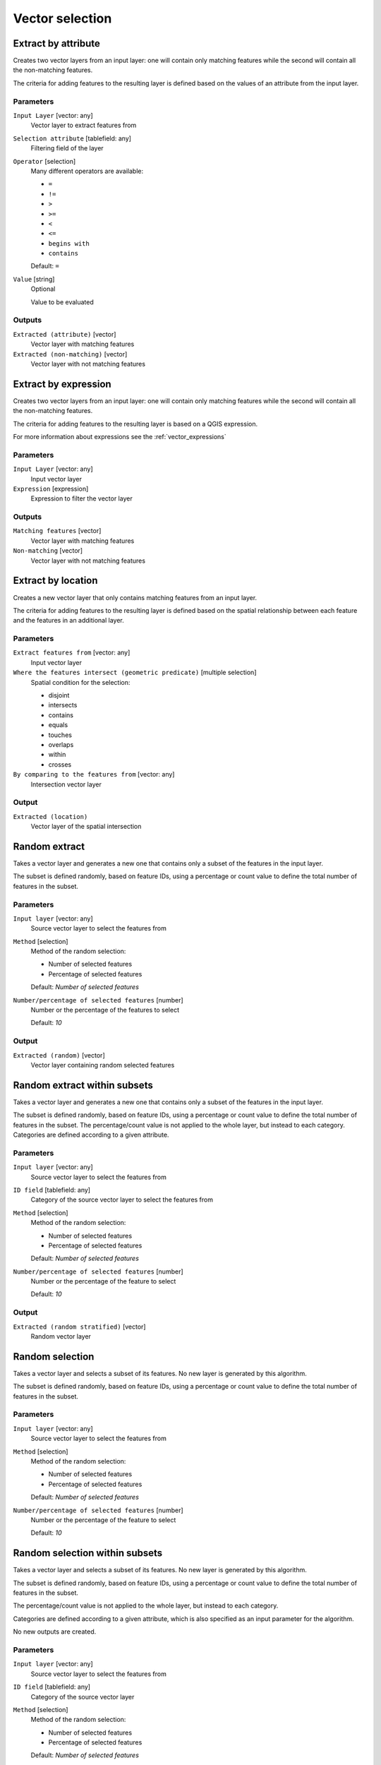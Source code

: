 .. only:: html

   |updatedisclaimer|

Vector selection
================

.. only:: html

   .. contents::
      :local:
      :depth: 1


.. _qgis_extract_by_attribute:

Extract by attribute
--------------------
Creates two vector layers from an input layer: one will contain only matching
features while the second will contain all the non-matching features.

The criteria for adding features to the resulting layer is defined based on the
values of an attribute from the input layer.

Parameters
..........

``Input Layer`` [vector: any]
  Vector layer to extract features from

``Selection attribute`` [tablefield: any]
  Filtering field of the layer

``Operator`` [selection]
  Many different operators are available:

  * ``=``
  * ``!=``
  * ``>``
  * ``>=``
  * ``<``
  * ``<=``
  * ``begins with``
  * ``contains``

  Default: ``=``

``Value`` [string]
  Optional

  Value to be evaluated

Outputs
.......

``Extracted (attribute)`` [vector]
  Vector layer with matching features

``Extracted (non-matching)`` [vector]
  Vector layer with not matching features


.. _qgis_extract_by_expression:

Extract by expression
---------------------
Creates two vector layers from an input layer: one will contain only matching
features while the second will contain all the non-matching features.

The criteria for adding features to the resulting layer is based on a QGIS expression.

For more information about expressions see the :ref:`vector_expressions`

Parameters
..........

``Input Layer`` [vector: any]
  Input vector layer

``Expression`` [expression]
  Expression to filter the vector layer

Outputs
.......

``Matching features`` [vector]
  Vector layer with matching features

``Non-matching`` [vector]
  Vector layer with not matching features


.. _qgis_extract_by_location:

Extract by location
-------------------
Creates a new vector layer that only contains matching features from an input layer.

The criteria for adding features to the resulting layer is defined based on the
spatial relationship between each feature and the features in an additional layer.

Parameters
..........

``Extract features from`` [vector: any]
  Input vector layer

``Where the features intersect (geometric predicate)`` [multiple selection]
  Spatial condition for the selection:

  * disjoint
  * intersects
  * contains
  * equals
  * touches
  * overlaps
  * within
  * crosses

``By comparing to the features from`` [vector: any]
  Intersection vector layer


Output
......

``Extracted (location)``
  Vector layer of the spatial intersection


.. _qgis_random_extract:

Random extract
--------------
Takes a vector layer and generates a new one that contains only a subset of the
features in the input layer.

The subset is defined randomly, based on feature IDs, using a percentage or count
value to define the total number of features in the subset.

Parameters
..........

``Input layer`` [vector: any]
  Source vector layer to select the features from

``Method`` [selection]
  Method of the random selection:

  * Number of selected features
  * Percentage of selected features

  Default: *Number of selected features*

``Number/percentage of selected features`` [number]
  Number or the percentage of the features to select

  Default: *10*

Output
......

``Extracted (random)`` [vector]
  Vector layer containing random selected features


.. _qgis_random_extract_within_subsets:

Random extract within subsets
-----------------------------
Takes a vector layer and generates a new one that contains only a subset of the
features in the input layer.

The subset is defined randomly, based on feature IDs, using a percentage or count
value to define the total number of features in the subset.
The percentage/count value is not applied to the whole layer, but instead to each
category. Categories are defined according to a given attribute.

Parameters
..........

``Input layer`` [vector: any]
  Source vector layer to select the features from

``ID field`` [tablefield: any]
  Category of the source vector layer to select the features from

``Method`` [selection]
  Method of the random selection:

  * Number of selected features
  * Percentage of selected features

  Default: *Number of selected features*

``Number/percentage of selected features`` [number]
  Number or the percentage of the feature to select

  Default: *10*

Output
......

``Extracted (random stratified)`` [vector]
  Random vector layer


.. _qgis_random_selection:

Random selection
----------------
Takes a vector layer and selects a subset of its features. No new layer is generated
by this algorithm.

The subset is defined randomly, based on feature IDs, using a percentage or count
value to define the total number of features in the subset.

Parameters
..........

``Input layer`` [vector: any]
  Source vector layer to select the features from

``Method`` [selection]
  Method of the random selection:

  * Number of selected features
  * Percentage of selected features

  Default: *Number of selected features*

``Number/percentage of selected features`` [number]
  Number or the percentage of the feature to select

  Default: *10*


.. _qgis_random_selection_within_subsets:

Random selection within subsets
-------------------------------
Takes a vector layer and selects a subset of its features. No new layer is generated
by this algorithm.

The subset is defined randomly, based on feature IDs, using a percentage or count
value to define the total number of features in the subset.

The percentage/count value is not applied to the whole layer, but instead to each
category.

Categories are defined according to a given attribute, which is also specified as
an input parameter for the algorithm.

No new outputs are created.

Parameters
..........

``Input layer`` [vector: any]
  Source vector layer to select the features from

``ID field`` [tablefield: any]
  Category of the source vector layer

``Method`` [selection]
  Method of the random selection:

  * Number of selected features
  * Percentage of selected features

  Default: *Number of selected features*

``Number/percentage of selected features`` [number]
  Number or the percentage of the feature to select

  Default: *10*


.. _qgis_select_by_attribute:

Select by attribute
-------------------
Creates a selection in a vector layer.

The criteria for selected features is defined based on the values of an attribute
from the input layer.

No new outputs are created.

Parameters
..........

``Input Layer`` [vector: any]
  Input vector layer

``Selection attribute`` [tablefield: any]
  Filtering field of the layer

``Operator`` [selection]
  Many different operators are available:

  * ``=``
  * ``!=``
  * ``>``
  * ``>=``
  * ``<``
  * ``<=``
  * ``begins with``
  * ``contains``

  Default: ``=``

``Value`` [string]
  Optional

  Values to be evaluated


.. _qgis_select_by_expression:

Select by expression
--------------------
Creates a selection in a vector layer. The criteria for selecting
features is based on a QGIS expression. For more information about expressions
see the :ref:`vector_expressions`

No new outputs are created.

Parameters
..........

``Input Layer`` [vector: any]
  Input vector layer

``Expression`` [expression]
  Expression to filter the vector layer

``Modify current selection by`` [selection]
  How the selection of the algorithm should be managed. You have many options:

  * creating new selection
  * adding to current selection
  * removing from current selection
  * selecting within current selection

  Default: *creating new selection*


.. _qgis_select_by_location:

Select by location
------------------
Creates a selection in a vector layer. The criteria for selecting
features is based on the spatial relationship between each feature and
the features in an additional layer.

No new outputs are created.

Parameters
..........

``Extract features from`` [vector: any]
  Source vector layer

``Where the features intersect (geometric predicate)`` [multiple selection]
  Spatial condition for the selection:

  * disjoint
  * intersects
  * contains
  * equals
  * touches
  * overlaps
  * within
  * crosses

``By comparing to the features from`` [vector: any]
  Intersection vector layer

``Modify current selection by`` [selection]
  How the selection of the algorithm should be managed. You have many options:

  * creating new selection
  * adding to current selection
  * removing from current selection
  * selecting within current selection

  Default: *creating new selection*
